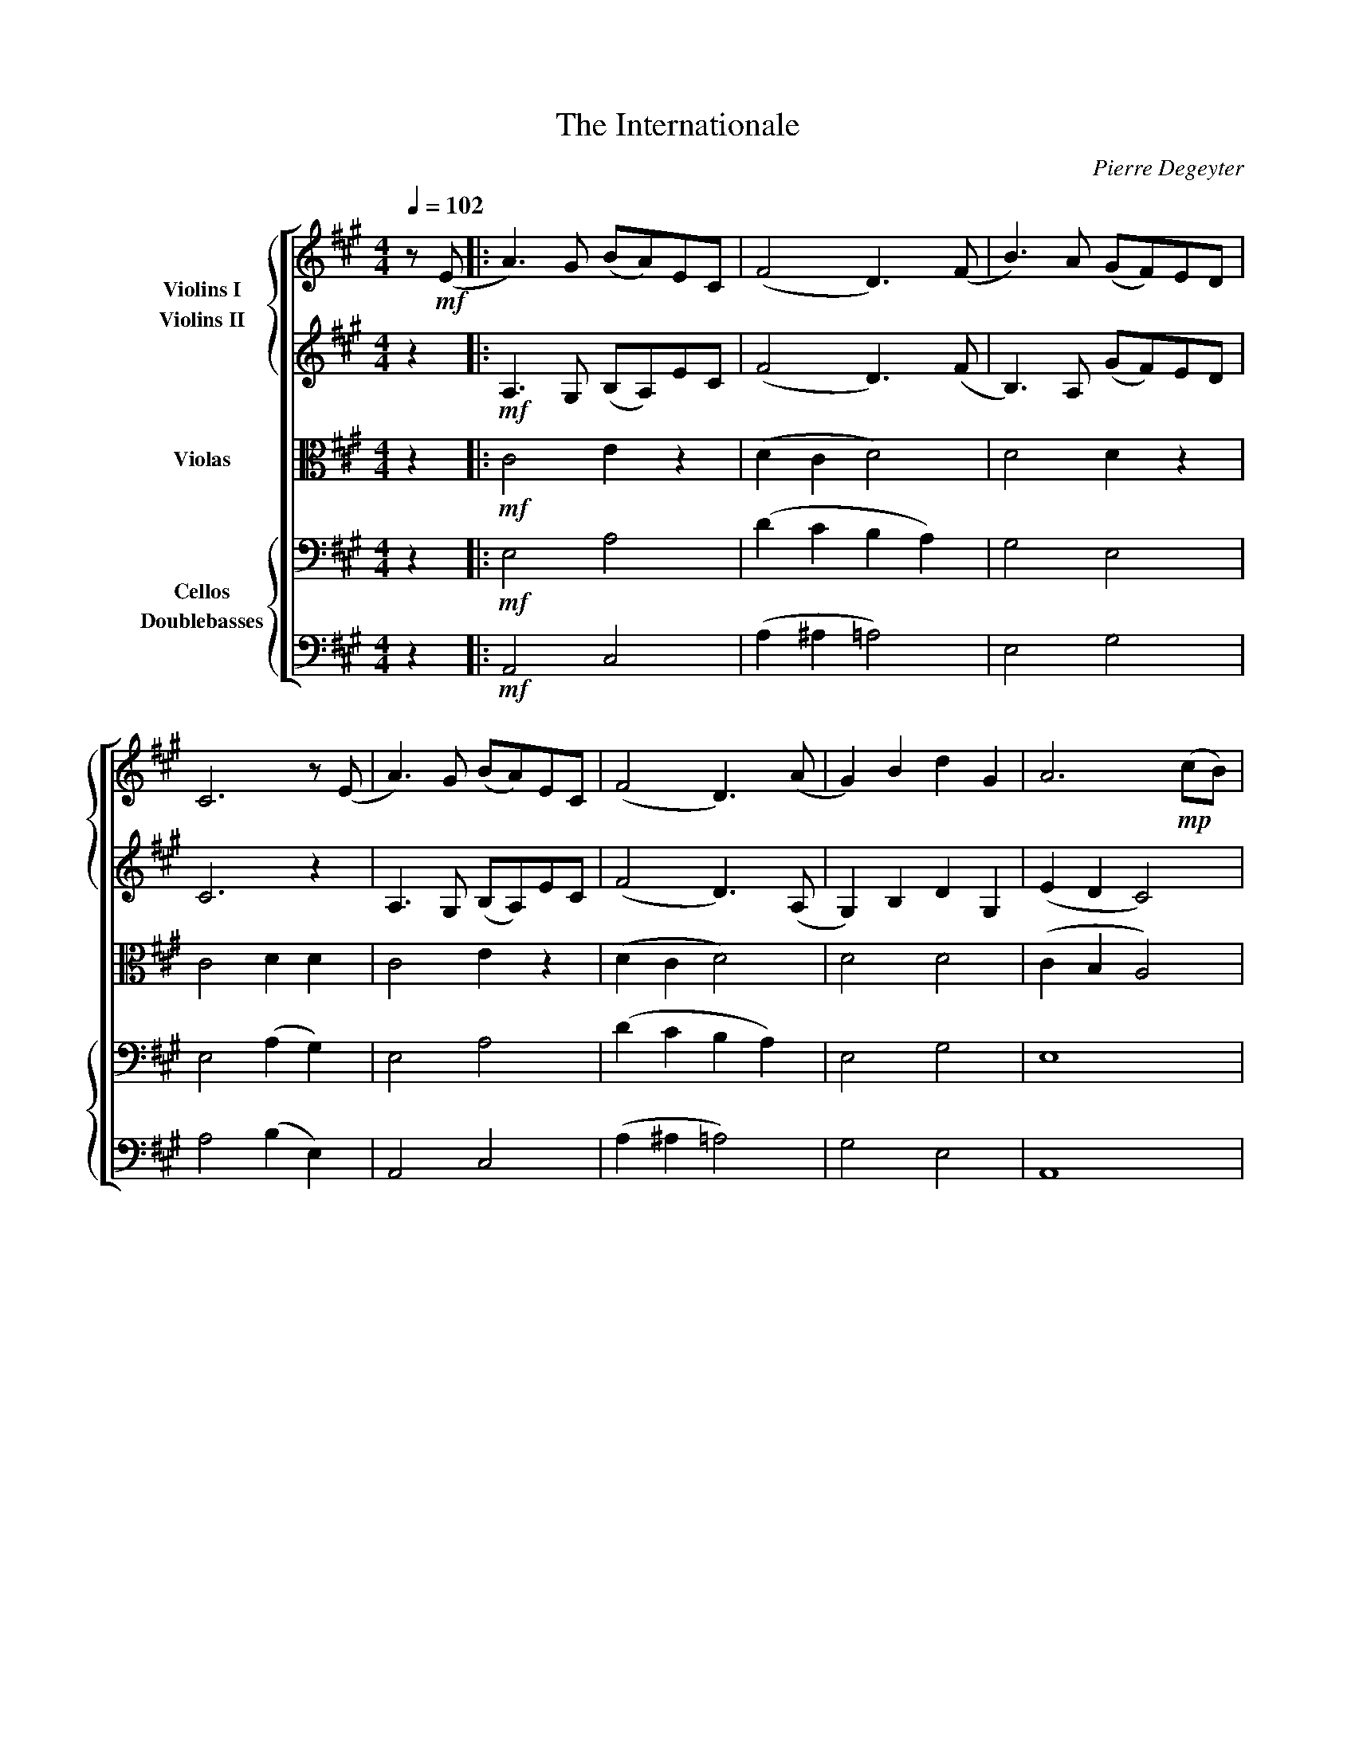 X:1
T:The Internationale
C:Pierre Degeyter
%%score [ { 1 2 } 3 { 4 5 } ]
L:1/4
Q:1/4=102
M:4/4
I:linebreak $
K:A
V:1 treble nm="Violins I"
L:1/8
V:2 treble nm="Violins II"
L:1/8
V:3 alto nm="Violas"
V:4 bass nm="Cellos"
V:5 bass transpose=-12 nm="Doublebasses"
V:1
 z!mf! (E |: A3) G (BA)EC | (F4 D3) (F | B3) A (GF)ED |$ C6 z (E | A3) G ((BA))EC | (F4 D3) (A | %7
 G2) B2 d2 G2 | A6!mp! (cB) |$ G3 G FG(AF | G4 E3) E | F3 (F B2) (A2 | G6) z!<(! B |$ %13
 B3!<)! (G E)E^D(E | c4 A)FGA |!>(! G2 B2 A2 F2!>)! | %16
!<(! E4[Q:1/4=102]"^Gloriously!" z2 (c>B)!<)! |$!f! (A4 E2) F2 | (F4 D2) (B>A) | G2 G2 F2 E2 | %20
 E6 E2 |$ (c3 c B2 E2 | A4 G3) (G | F3) ^E (F2 B2) |!<(! B4 z2 (c>B)!<)! |$!ff! (A4 E3) F | %26
 (F4 D2) (B>A) | G2 G2 F2 E2 | c6 c2 |$ (e3 e d2 c2 | B^ABc d3) d | c3 c B3 A |1 %32
 A6[Q:1/4=102] z!mf! E :|2[Q:1/4=60] !fermata!A8 |] %34
V:2
 z2 |:!mf! A,3 G, (B,A,)EC | (F4 D3) (F | B,3) A, (GF)ED |$ C6 z2 | A,3 G, (B,A,)EC | (F4 D3) (A, | %7
 G,2) B,2 D2 G,2 | (E2 D2 C4) |$!mp! G,3 G, FG(AF | G4 E3) E | F3 (F B,2) (A,2 | G,6) z2 |$ %13
!<(! E2 E2!<)! B,4 | (A2 G2 E4) |!>(! E4 E2 ^D2!>)! |!<(! B,2 C2 F4!<)! |$!f! (A4 E2) F2 | %18
 (F4 D2) (B>A) | G2 G2 F2 E2 | C4 A,2 E2 |$ (A4 G2 E2 | C4) C4 | D4 ^D4 |!<(! A4 F4!<)! |$ %25
!ff! (A,4 E3) F | (F4 D2) (B,>A,) | G,2 G,2 D4 | A6 =G2 |$ ^A4 [D=A]2 [E^A]2 | %30
 F2 [E^A]2 [D=A]2 [DA]2 | A4 E4 |1 E6 z2 :|2 !fermata!E8 |] %34
V:3
 z |:!mf! C2 E z | (D C D2) | D2 D z |$ C2 D D | C2 E z | (D C D2) | D2 D2 | (C B, A,2) |$ %9
!mp! E2 E ^D | (E ^D E2) | E2 ^D2 | (E2 E ^D) |$!<(! B, B,!<)! G,2 | (E D C2) |!>(! A,2 E ^D!>)! | %16
!<(! G, C =D2!<)! |$!f! (E D C2) | (D C D) D | D2 G,2 | A,2 A, G, |$ (C2 D2 | A,2) G,2 | A,2 A,2 | %24
!<(! ^D2 =D2!<)! |$!ff! (E D C2) | (D C D2) | D2 G,2 | C3 C |$ E2 F F | D F F F | E2 D2 |1 C3 z :|2 %33
 !fermata!C4 |] %34
V:4
 z |:!mf! E,2 A,2 | (D C B, A,) | G,2 E,2 |$ E,2 (A, G,) | E,2 A,2 | (D C B, A,) | E,2 G,2 | E,4 |$ %9
!mp! B,2 A,2 | (B, A, G,2) | A,4 | (E ^D C B,) |$!<(! G, ^D,!<)! =D,2 | (C, B,, A,,2) | %15
!>(! E,2 B,2!>)! |!<(! B,,2 G,2!<)! |$!f! (C B, A,2) | (D C B,) A, | E,2 D,2 | A, G, F, E, |$ %21
 E,2 E,2 | E,2 C,2 | A,,2 B,,2 |!<(! A,2 G,2!<)! |$!ff! (C B, A,2) | (D C B, A,) | E,2 D,2 | %28
 A,2 =G,2 |$ F,2 B,, C, | D, C, B,, =F, | C2 A, G, |1 E,3 z :|2 !fermata!E,4 |] %34
V:5
 z |:!mf! A,,2 C,2 | (A, ^A, =A,2) | E,2 G,2 |$ A,2 (B, E,) | A,,2 C,2 | (A, ^A, =A,2) | G,2 E,2 | %8
 A,,4 |$!mp! E,2 B, B,, | (E, F, G,2) | B,2 B,,2 | (B,2 A,2) |$!<(! E, ^D,!<)! =D,2 | %14
 (C, B,, A,,2) |!>(! B,,2 A,2!>)! |!<(! E,2 E,2!<)! |$!f! (A,, B,, C,2) | (A, ^A, =A,) F, | %19
 G,2 E,2 | E,2 D,2 |$ (A,2 G,2 | F,2) =F,2 | D,2 ^D,2 |!<(! E,2 E,2!<)! |$!ff! (A,, B,, C,2) | %26
 (A, ^A, =A,2) | G,2 E,2 | E,4 |$ F,2 B,, C, | D, C, B,, =F, | E, E,, E,,2 |1 A,,3 z :|2 %33
 !fermata!A,,4 |] %34
